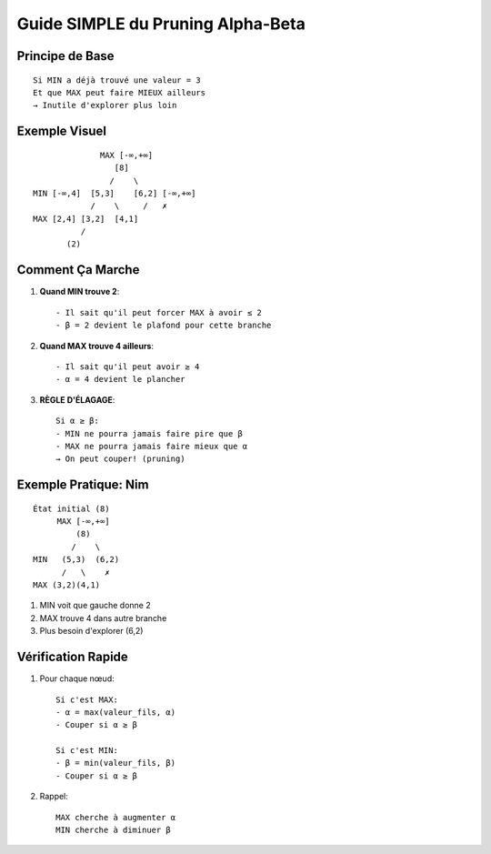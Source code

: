 Guide SIMPLE du Pruning Alpha-Beta
==============================

Principe de Base
-------------
::

   Si MIN a déjà trouvé une valeur = 3
   Et que MAX peut faire MIEUX ailleurs
   → Inutile d'explorer plus loin

Exemple Visuel
-----------
::

                  MAX [-∞,+∞]
                     [8]
                    /    \
    MIN [-∞,4]  [5,3]    [6,2] [-∞,+∞]
                /    \     /   ✗
    MAX [2,4] [3,2]  [4,1]    
              /
           (2)

Comment Ça Marche
--------------

1. **Quand MIN trouve 2**:
   ::
   
      - Il sait qu'il peut forcer MAX à avoir ≤ 2
      - β = 2 devient le plafond pour cette branche

2. **Quand MAX trouve 4 ailleurs**:
   ::
   
      - Il sait qu'il peut avoir ≥ 4
      - α = 4 devient le plancher

3. **RÈGLE D'ÉLAGAGE**:
   ::
   
      Si α ≥ β:
      - MIN ne pourra jamais faire pire que β
      - MAX ne pourra jamais faire mieux que α
      → On peut couper! (pruning)

Exemple Pratique: Nim
------------------
::

    État initial (8)
         MAX [-∞,+∞]
             (8)
            /    \
    MIN   (5,3)  (6,2)
          /   \    ✗
    MAX (3,2)(4,1)

1. MIN voit que gauche donne 2
2. MAX trouve 4 dans autre branche
3. Plus besoin d'explorer (6,2)

Vérification Rapide
----------------

1. Pour chaque nœud:
   ::
   
      Si c'est MAX:
      - α = max(valeur_fils, α)
      - Couper si α ≥ β

      Si c'est MIN:
      - β = min(valeur_fils, β)
      - Couper si α ≥ β

2. Rappel:
   ::
   
      MAX cherche à augmenter α
      MIN cherche à diminuer β

